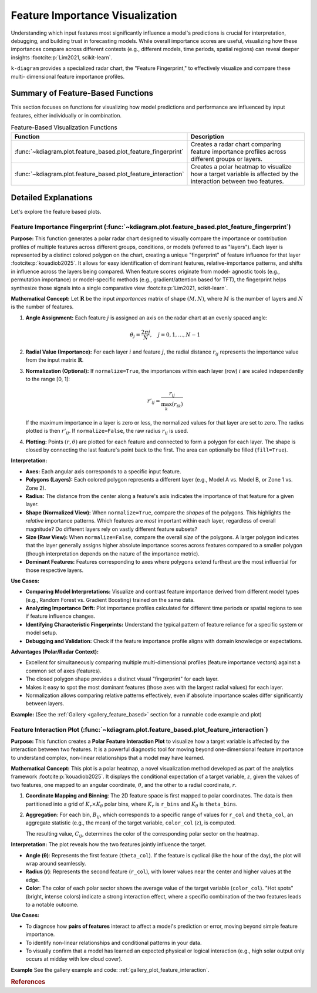 .. _userguide_feature_based:

==================================
Feature Importance Visualization
==================================

Understanding which input features most significantly influence a model's
predictions is crucial for interpretation, debugging, and building
trust in forecasting models. While overall importance scores are useful,
visualizing how these importances compare across different contexts
(e.g., different models, time periods, spatial regions) can reveal
deeper insights :footcite:p:`Lim2021, scikit-learn`.

``k-diagram`` provides a specialized radar chart, the "Feature
Fingerprint," to effectively visualize and compare these multi-
dimensional feature importance profiles.

Summary of Feature-Based Functions
-------------------------------------

This section focuses on functions for visualizing how model
predictions and performance are influenced by input features, either
individually or in combination.

.. list-table:: Feature-Based Visualization Functions
   :widths: 40 60
   :header-rows: 1

   * - Function
     - Description
   * - :func:`~kdiagram.plot.feature_based.plot_feature_fingerprint`
     - Creates a radar chart comparing feature importance profiles
       across different groups or layers.
   * - :func:`~kdiagram.plot.feature_based.plot_feature_interaction`
     - Creates a polar heatmap to visualize how a target variable is
       affected by the interaction between two features.
       
       
Detailed Explanations
-----------------------

Let's explore the feature based plots.

.. _ug_feature_fingerprint:

Feature Importance Fingerprint (:func:`~kdiagram.plot.feature_based.plot_feature_fingerprint`)
~~~~~~~~~~~~~~~~~~~~~~~~~~~~~~~~~~~~~~~~~~~~~~~~~~~~~~~~~~~~~~~~~~~~~~~~~~~~~~~~~~~~~~~~~~~~~~~

**Purpose:**
This function generates a polar radar chart designed to visually
compare the importance or contribution profiles of multiple features
across different groups, conditions, or models (referred to as "layers").
Each layer is represented by a distinct colored polygon on the chart,
creating a unique "fingerprint" of feature influence for that layer
:footcite:p:`kouadiob2025`. It allows for easy identification of dominant
features, relative-importance patterns, and shifts in influence across
the layers being compared. When feature scores originate from model-
agnostic tools (e.g., permutation importance) or model-specific methods
(e.g., gradient/attention based for TFT), the fingerprint helps synthesize
those signals into a single comparative view :footcite:p:`Lim2021, scikit-learn`.

**Mathematical Concept:**
Let :math:`\mathbf{R}` be the input `importances` matrix of shape
:math:`(M, N)`, where :math:`M` is the number of layers and :math:`N`
is the number of features.

1.  **Angle Assignment:** Each feature :math:`j` is assigned an axis on
    the radar chart at an evenly spaced angle:
    
    .. math::
        \theta_j = \frac{2 \pi j}{N}, \quad j = 0, 1, \dots, N-1

2.  **Radial Value (Importance):** For each layer :math:`i` and feature
    :math:`j`, the radial distance :math:`r_{ij}` represents the
    importance value from the input matrix :math:`\mathbf{R}`.

3.  **Normalization (Optional):** If ``normalize=True``, the importances
    within each layer (row) :math:`i` are scaled independently to the
    range [0, 1]:
    
    .. math::
        r'_{ij} = \frac{r_{ij}}{\max_{k}(r_{ik})}
        
    If the maximum importance in a layer is zero or less, the normalized
    values for that layer are set to zero. The radius plotted is then
    :math:`r'_{ij}`. If ``normalize=False``, the raw radius :math:`r_{ij}`
    is used.

4.  **Plotting:** Points :math:`(r, \theta)` are plotted for each feature
    and connected to form a polygon for each layer. The shape is closed
    by connecting the last feature's point back to the first. The area
    can optionally be filled (``fill=True``).

**Interpretation:**

* **Axes:** Each angular axis corresponds to a specific input feature.
* **Polygons (Layers):** Each colored polygon represents a different
  layer (e.g., Model A vs. Model B, or Zone 1 vs. Zone 2).
* **Radius:** The distance from the center along a feature's axis
  indicates the importance of that feature for a given layer.
* **Shape (Normalized View):** When ``normalize=True``, compare the
  *shapes* of the polygons. This highlights the *relative* importance
  patterns. Which features are *most* important within each layer,
  regardless of overall magnitude? Do different layers rely on vastly
  different feature subsets?
* **Size (Raw View):** When ``normalize=False``, compare the overall
  *size* of the polygons. A larger polygon indicates that the layer
  generally assigns higher absolute importance scores across features
  compared to a smaller polygon (though interpretation depends on the
  nature of the importance metric).
* **Dominant Features:** Features corresponding to axes where polygons
  extend furthest are the most influential for those respective layers.

**Use Cases:**

* **Comparing Model Interpretations:** Visualize and contrast feature
  importance derived from different model types (e.g., Random Forest vs.
  Gradient Boosting) trained on the same data.
* **Analyzing Importance Drift:** Plot importance profiles calculated
  for different time periods or spatial regions to see if feature
  influence changes.
* **Identifying Characteristic Fingerprints:** Understand the typical
  pattern of feature reliance for a specific system or model setup.
* **Debugging and Validation:** Check if the feature importance profile
  aligns with domain knowledge or expectations.

**Advantages (Polar/Radar Context):**

* Excellent for simultaneously comparing multiple multi-dimensional
  profiles (feature importance vectors) against a common set of axes
  (features).
* The closed polygon shape provides a distinct visual "fingerprint" for
  each layer.
* Makes it easy to spot the most dominant features (those axes with the
  largest radial values) for each layer.
* Normalization allows comparing relative patterns effectively, even if
  absolute importance scales differ significantly between layers.

**Example:**
(See the :ref:`Gallery <gallery_feature_based>` section for a runnable code example and plot)


.. raw:: html

   <hr>

.. _ug_plot_feature_interaction:

Feature Interaction Plot (:func:`~kdiagram.plot.feature_based.plot_feature_interaction`)
~~~~~~~~~~~~~~~~~~~~~~~~~~~~~~~~~~~~~~~~~~~~~~~~~~~~~~~~~~~~~~~~~~~~~~~~~~~~~~~~~~~~~~~~~~~~

**Purpose:**
This function creates a **Polar Feature Interaction Plot** to
visualize how a target variable is affected by the interaction
between two features. It is a powerful diagnostic tool for moving
beyond one-dimensional feature importance to understand complex,
non-linear relationships that a model may have learned.


**Mathematical Concept:**
This plot is a polar heatmap, a novel visualization method
developed as part of the analytics framework
:footcite:p:`kouadiob2025`. It displays the conditional expectation
of a target variable, :math:`z`, given the values of two
features, one mapped to an angular coordinate, :math:`\theta`, and
the other to a radial coordinate, :math:`r`.

1.  **Coordinate Mapping and Binning**: The 2D feature space is
    first mapped to polar coordinates. The data is then
    partitioned into a grid of :math:`K_r \times K_{\theta}` polar
    bins, where :math:`K_r` is ``r_bins`` and :math:`K_{\theta}` is
    ``theta_bins``.

2.  **Aggregation**: For each bin, :math:`B_{ij}`, which corresponds
    to a specific range of values for ``r_col`` and ``theta_col``,
    an aggregate statistic (e.g., the mean) of the target
    variable, ``color_col`` (:math:`z`), is computed.

    .. math::
       :label: eq:feature_interaction_agg

       C_{ij} = \text{statistic}(\{z_k \mid (r_k, \theta_k) \in B_{ij}\})

    The resulting value, :math:`C_{ij}`, determines the color of
    the corresponding polar sector on the heatmap.


**Interpretation:**
The plot reveals how the two features jointly influence the target.

* **Angle (θ)**: Represents the first feature (``theta_col``). If
  the feature is cyclical (like the hour of the day), the plot
  will wrap around seamlessly.
* **Radius (r)**: Represents the second feature (``r_col``), with
  lower values near the center and higher values at the edge.
* **Color**: The color of each polar sector shows the average
  value of the target variable (``color_col``). "Hot spots"
  (bright, intense colors) indicate a strong interaction effect,
  where a specific combination of the two features leads to a
  notable outcome.

**Use Cases:**

* To diagnose how **pairs of features** interact to affect a
  model's prediction or error, moving beyond simple feature
  importance.
* To identify non-linear relationships and conditional patterns
  in your data.
* To visually confirm that a model has learned an expected
  physical or logical interaction (e.g., high solar output
  only occurs at midday with low cloud cover).


**Example**
See the gallery example and code:
:ref:`gallery_plot_feature_interaction`.

.. raw:: html

   <hr>
   
.. rubric:: References

.. footbibliography::